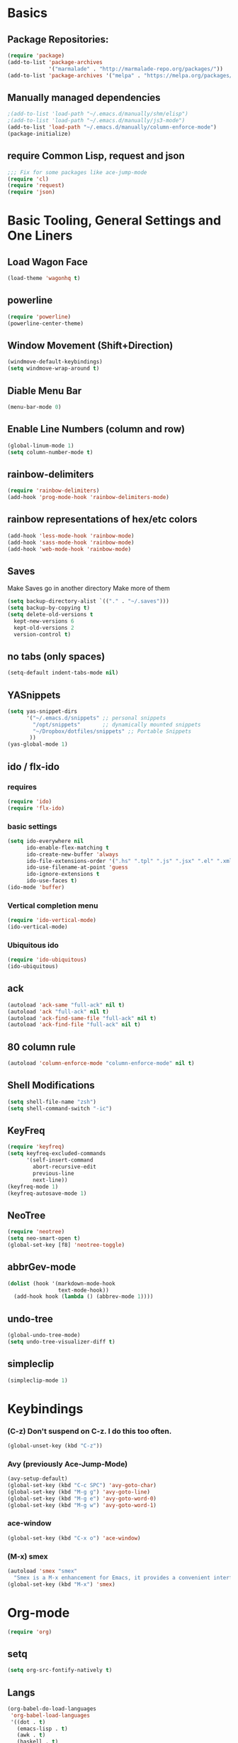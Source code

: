 * Basics
** Package Repositories:
  #+BEGIN_SRC emacs-lisp
    (require 'package)
    (add-to-list 'package-archives
                 '("marmalade" . "http://marmalade-repo.org/packages/"))
    (add-to-list 'package-archives '("melpa" . "https://melpa.org/packages/") t)
  #+END_SRC
** Manually managed dependencies
  #+BEGIN_SRC emacs-lisp
    ;(add-to-list 'load-path "~/.emacs.d/manually/shm/elisp")
    ;(add-to-list 'load-path "~/.emacs.d/manually/js3-mode")
    (add-to-list 'load-path "~/.emacs.d/manually/column-enforce-mode")
    (package-initialize)
  #+END_SRC
** require Common Lisp, request and json
  #+BEGIN_SRC emacs-lisp
  ;;; Fix for some packages like ace-jump-mode
  (require 'cl)
  (require 'request)
  (require 'json)
  #+END_SRC
* Basic Tooling, General Settings and One Liners
** Load Wagon Face
#+BEGIN_SRC emacs-lisp
  (load-theme 'wagonhq t)
#+END_SRC
** powerline
   #+BEGIN_SRC emacs-lisp
     (require 'powerline)
     (powerline-center-theme)
   #+END_SRC
** Window Movement (Shift+Direction)
  #+BEGIN_SRC emacs-lisp
  (windmove-default-keybindings)
  (setq windmove-wrap-around t)
  #+END_SRC
** Diable Menu Bar
  #+BEGIN_SRC emacs-lisp
  (menu-bar-mode 0)
  #+END_SRC
** Enable Line Numbers (column and row)
  #+BEGIN_SRC emacs-lisp
  (global-linum-mode 1)
  (setq column-number-mode t)
  #+END_SRC  
** rainbow-delimiters
  #+BEGIN_SRC emacs-lisp
    (require 'rainbow-delimiters)
    (add-hook 'prog-mode-hook 'rainbow-delimiters-mode)
  #+END_SRC
** rainbow representations of hex/etc colors
  #+BEGIN_SRC emacs-lisp
  (add-hook 'less-mode-hook 'rainbow-mode)
  (add-hook 'sass-mode-hook 'rainbow-mode)
  (add-hook 'web-mode-hook 'rainbow-mode)
  #+END_SRC
** Saves
   Make Saves go in another directory
   Make more of them
  #+BEGIN_SRC emacs-lisp
  (setq backup-directory-alist `(("." . "~/.saves")))
  (setq backup-by-copying t)
  (setq delete-old-versions t
    kept-new-versions 6
    kept-old-versions 2
    version-control t)
  #+END_SRC
** no tabs (only spaces)
  #+BEGIN_SRC emacs-lisp
  (setq-default indent-tabs-mode nil)
  #+END_SRC
** YASnippets
  #+BEGIN_SRC emacs-lisp
    (setq yas-snippet-dirs
          '("~/.emacs.d/snippets" ;; personal snippets
            "/opt/snippets"       ;; dynamically mounted snippets
            "~/Dropbox/dotfiles/snippets" ;; Portable Snippets
           ))
    (yas-global-mode 1)
  #+END_SRC
** ido / flx-ido
*** requires
  #+BEGIN_SRC emacs-lisp
  (require 'ido)
  (require 'flx-ido)
  #+END_SRC
*** basic settings
  #+BEGIN_SRC emacs-lisp
  (setq ido-everywhere nil
        ido-enable-flex-matching t
        ido-create-new-buffer 'always
        ido-file-extensions-order '(".hs" ".tpl" ".js" ".jsx" ".el" ".xml")
        ido-use-filename-at-point 'guess
        ido-ignore-extensions t
        ido-use-faces t)
  (ido-mode 'buffer)
  #+END_SRC
*** Vertical completion menu
  #+BEGIN_SRC emacs-lisp
  (require 'ido-vertical-mode)
  (ido-vertical-mode)
  #+END_SRC
*** Ubiquitous ido
  #+BEGIN_SRC emacs-lisp
  (require 'ido-ubiquitous)
  (ido-ubiquitous)
  #+END_SRC
** ack
  #+BEGIN_SRC emacs-lisp
    (autoload 'ack-same "full-ack" nil t)
    (autoload 'ack "full-ack" nil t)
    (autoload 'ack-find-same-file "full-ack" nil t)
    (autoload 'ack-find-file "full-ack" nil t)
  #+END_SRC
** 80 column rule
  #+BEGIN_SRC emacs-lisp
  (autoload 'column-enforce-mode "column-enforce-mode" nil t)
  #+END_SRC
** Shell Modifications
  #+BEGIN_SRC emacs-lisp
  (setq shell-file-name "zsh")
  (setq shell-command-switch "-ic")
  #+END_SRC
** KeyFreq
   #+BEGIN_SRC emacs-lisp
     (require 'keyfreq)
     (setq keyfreq-excluded-commands
           '(self-insert-command
             abort-recursive-edit
             previous-line
             next-line))
     (keyfreq-mode 1)
     (keyfreq-autosave-mode 1)
   #+END_SRC
** NeoTree
   #+BEGIN_SRC emacs-lisp
     (require 'neotree)
     (setq neo-smart-open t)
     (global-set-key [f8] 'neotree-toggle)
   #+END_SRC
** abbrGev-mode
   #+BEGIN_SRC emacs-lisp
     (dolist (hook '(markdown-mode-hook
                     text-mode-hook))
       (add-hook hook (lambda () (abbrev-mode 1))))  
   #+END_SRC
** undo-tree
   #+BEGIN_SRC emacs-lisp
     (global-undo-tree-mode)
     (setq undo-tree-visualizer-diff t)
   #+END_SRC
** simpleclip
   #+BEGIN_SRC emacs-lisp
     (simpleclip-mode 1)
   #+END_SRC
* Keybindings
*** (C-z) Don't suspend on C-z. I do this too often.
  #+BEGIN_SRC emacs-lisp
  (global-unset-key (kbd "C-z"))
  #+END_SRC
*** Avy (previously Ace-Jump-Mode)
  #+BEGIN_SRC emacs-lisp
    (avy-setup-default)
    (global-set-key (kbd "C-c SPC") 'avy-goto-char)
    (global-set-key (kbd "M-g g") 'avy-goto-line)
    (global-set-key (kbd "M-g e") 'avy-goto-word-0)
    (global-set-key (kbd "M-g w") 'avy-goto-word-1)
  #+END_SRC
*** ace-window
    #+BEGIN_SRC emacs-lisp
      (global-set-key (kbd "C-x o") 'ace-window)
    #+END_SRC
*** (M-x) smex
  #+BEGIN_SRC emacs-lisp
  (autoload 'smex "smex"
    "Smex is a M-x enhancement for Emacs, it provides a convenient interface to your recently and most frequently used commands.")
  (global-set-key (kbd "M-x") 'smex)
  #+END_SRC
* Org-mode
  #+BEGIN_SRC emacs-lisp
    (require 'org)
  #+END_SRC
** setq
   #+BEGIN_SRC emacs-lisp
        (setq org-src-fontify-natively t)
   #+END_SRC
** Langs
  #+BEGIN_SRC emacs-lisp
    (org-babel-do-load-languages
     'org-babel-load-languages
     '((dot . t)
       (emacs-lisp . t)
       (awk . t)
       (haskell . t)
       (css . t)
       (js . t)))
  #+END_SRC
** theme
  #+BEGIN_SRC emacs-lisp
    (require 'org-bullets)
    (add-hook 'org-mode-hook (lambda () (org-bullets-mode 1)))
    (setq org-hide-leading-stars t)
    (setq org-ellipsis " \u25bc")
  #+END_SRC
* Flycheck
** boot it
  #+BEGIN_SRC emacs-lisp
    (require 'flycheck)
    (add-hook 'after-init-hook #'global-flycheck-mode)
    ;; turn on flychecking globally
    (add-hook 'after-init-hook #'global-flycheck-mode)

    ;; disable jshint since we prefer eslint checking
    (setq-default flycheck-disabled-checkers
                  (append flycheck-disabled-checkers
                          '(javascript-jshint)))

    ;; use eslint with web-mode for jsx files
    (setq flycheck-checkers '(javascript-eslint))
    (flycheck-add-mode 'javascript-eslint 'web-mode)

    ;; disable json-jsonlist checking for json files
    (setq-default flycheck-disabled-checkers
                  (append flycheck-disabled-checkers
                          '(json-jsonlist)))
  #+END_SRC
* Magit
  #+BEGIN_SRC emacs-lisp
    (global-set-key (kbd "C-x g") 'magit-status)
  #+END_SRC
* LANG
** Haskell
*** Flycheck
#+BEGIN_SRC emacs-lisp
  (defun haskell-mode-setup-hook ()
    (interactive)
    (progn
      ;; ...
      (flycheck-select-checker 'haskell-stack-ghc)))

  (add-hook 'haskell-mode-hook 'haskell-mode-setup-hook)
#+END_SRC
*** Haskell Mode
**** ghc-init
     #+BEGIN_SRC emacs-lisp
       (add-hook 'haskell-mode-hook 'ghc-init)
     #+END_SRC
**** setq
#+BEGIN_SRC emacs-lisp
  (setq
   ;; Use notify.el (if you have it installed) at the end of running
   ;; Cabal commands or generally things worth notifying.
   haskell-notify-p t
   ;; To enable tags generation on save.
   haskell-tags-on-save t
   ;; Remove annoying error popups
   haskell-interactive-popup-errors nil
   ;; Better import handling
   haskell-process-suggest-remove-import-lines t
   haskell-process-auto-import-loaded-modules t
   ;; Disable haskell-stylish-on-save, as it breaks flycheck highlighting.
   ;; NOTE: May not be true anymore - taksuyu 2015-10-06
   haskell-stylish-on-save nil)

  ;; align rules for Haskell
  (with-eval-after-load 'align
    (add-to-list 'align-rules-list
                 '(haskell-types
                   (regexp . "\\(\\s-+\\)\\(::\\|∷\\)\\s-+")
                   (modes . '(haskell-mode literate-haskell-mode))))
    (add-to-list 'align-rules-list
                 '(haskell-assignment
                   (regexp . "\\(\\s-+\\)=\\s-+")
                   (modes . '(haskell-mode literate-haskell-mode))))
    (add-to-list 'align-rules-list
                 '(haskell-arrows
                   (regexp . "\\(\\s-+\\)\\(->\\|→\\)\\s-+")
                   (modes . '(haskell-mode literate-haskell-mode))))
    (add-to-list 'align-rules-list
                 '(haskell-left-arrows
                   (regexp . "\\(\\s-+\\)\\(<-\\|←\\)\\s-+")
                   (modes . '(haskell-mode literate-haskell-mode)))))


#+END_SRC
**** Force haskell-mode on cabal-mode
#+BEGIN_SRC emacs-lisp
  (add-hook 'haskell-cabal-mode-hook (require 'haskell-mode))
#+END_SRC
**** Remove overlays from ghc-check.el because flycheck is enabled
#+BEGIN_SRC emacs-lisp
  ;(set-face-attribute 'ghc-face-error nil :underline nil)
  ;(set-face-attribute 'ghc-face-warn nil :underline nil)
#+END_SRC
**** Indentation
     #+BEGIN_SRC emacs-lisp
       ; haskell-mode indentation is incompatible with structured-haskell-mode
       ; (add-hook 'haskell-mode-hook 'turn-on-haskell-indentation)
     #+END_SRC
**** (C-c C-c) haskell-compile
     #+BEGIN_SRC emacs-lisp
       (eval-after-load "haskell-mode"
           '(define-key haskell-mode-map (kbd "C-c C-c") 'haskell-compile))
       
       (eval-after-load "haskell-cabal"
           '(define-key haskell-cabal-mode-map (kbd "C-c C-c") 'haskell-compile))
     #+END_SRC
*** haskell-interactive-mode
    #+BEGIN_SRC emacs-lisp
      (add-hook 'haskell-mode-hook 'interactive-haskell-mode)
      (define-key haskell-mode-map (kbd "C-c C-l") 'haskell-process-load-or-reload)
      (define-key haskell-mode-map (kbd "C-`") 'haskell-interactive-bring)
      (define-key haskell-mode-map (kbd "C-c C-t") 'haskell-process-do-type)
      (define-key haskell-mode-map (kbd "C-c C-i") 'haskell-process-do-info)
      (define-key haskell-mode-map (kbd "C-c C-c") 'haskell-process-cabal-build)
      (define-key haskell-mode-map (kbd "C-c C-k") 'haskell-interactive-mode-clear)
      (define-key haskell-mode-map (kbd "C-c c") 'haskell-process-cabal)
      (define-key haskell-mode-map (kbd "SPC") 'haskell-mode-contextual-space)
      ; cabal-mode
      ;; (define-key haskell-cabal-mode-map (kbd "C-`") 'haskell-interactive-bring)
      ;; (define-key haskell-cabal-mode-map (kbd "C-c C-k") 'haskell-interactive-mode-clear)
      ;; (define-key haskell-cabal-mode-map (kbd "C-c C-c") 'haskell-process-cabal-build)
      ;; (define-key haskell-cabal-mode-map (kbd "C-c c") 'haskell-process-cabal)
    #+END_SRC
*** Stylish-Haskell (on-save)
    #+BEGIN_SRC emacs-lisp
      ;(setq haskell-stylish-on-save t)
    #+END_SRC
*** ghc-mod
   #+BEGIN_SRC emacs-lisp
   ;(autoload 'ghc-init "ghc" nil t)
   #+END_SRC
*** Graveyard
**** structured-haskell-mode
     #+BEGIN_SRC emacs-lisp
       ;(require 'shm)
       ;(add-hook 'haskell-mode-hook 'structured-haskell-mode)
       ;(setq shm-program-name "structured-haskell-mode")
     #+END_SRC
** JavaScript
*** web-mode
**** Force *jsx* mode for all .jsx? files
     This gives us JSX highlighting
      #+BEGIN_SRC emacs-lisp
        (setq web-mode-content-types-alist
              '(("jsx" . "\\.js[x]?\\'")))
      #+END_SRC
*** js2-mode
   #+BEGIN_SRC emacs-lisp
     ;; adjust indents for web-mode to 2 spaces
     (defun my-web-mode-hook ()
       "Hooks for Web mode. Adjust indents"
         ;;; http://web-mode.org/
       (setq web-mode-markup-indent-offset 2)
       (setq web-mode-css-indent-offset 2)
       (setq web-mode-code-indent-offset 2))
     (add-hook 'web-mode-hook  'my-web-mode-hook)
   #+END_SRC
** Lisp
*** Slime
#+BEGIN_SRC emacs-lisp
  (setq slime-contribs '(slime-fancy
                         slime-indentation
                         slime-sbcl-exts
                         slime-scratch)
        inferior-lisp-program "sbcl")
#+END_SRC
*** Paredit
  #+BEGIN_SRC emacs-lisp
    (autoload 'enable-paredit-mode "paredit" "Turn on pseudo-structural editing of Lisp code." t)
    (add-hook 'emacs-lisp-mode-hook       #'enable-paredit-mode)
    (add-hook 'eval-expression-minibuffer-setup-hook #'enable-paredit-mode)
    (add-hook 'ielm-mode-hook             #'enable-paredit-mode)
    (add-hook 'lisp-mode-hook             #'enable-paredit-mode)
    (add-hook 'lisp-interaction-mode-hook #'enable-paredit-mode)
    (add-hook 'scheme-mode-hook           #'enable-paredit-mode)
    (add-hook 'clojure-mode-hook 'paredit-mode)
  #+END_SRC
* Custom Code
* File Associations
  #+BEGIN_SRC emacs-lisp
    (add-to-list 'auto-mode-alist '("Dockerfile" . shell-script-mode))
    (add-to-list 'auto-mode-alist '("\\.md\\'" . markdown-mode))
    (add-to-list 'auto-mode-alist '("emacs" . lisp-mode))
    (add-to-list 'auto-mode-alist '("zshrc" . shell-script-mode))
    (add-to-list 'auto-mode-alist '("\\.purs$" . purescript-mode))
    (add-to-list 'auto-mode-alist '("\\.org$" . org-mode))
    (add-to-list 'auto-mode-alist '("\\.scss$" . sass-mode))
    (add-to-list 'auto-mode-alist '("\\.rc$" . restclient-mode))
    (add-to-list 'auto-mode-alist '("\\.json$" . web-mode))
    (add-to-list 'auto-mode-alist '("\\.jsx?$" . web-mode))
    ; custom rc files for JS projects
    (add-to-list 'auto-mode-alist '("\\.faterc$" . web-mode))
    (add-to-list 'auto-mode-alist '("\\.leorc$" . web-mode))
  #+END_SRC
* Graveyard
  Stuff not in use or temporarily-permanently disabled
** General
  #+BEGIN_SRC emacs-lisp
  ;; ;;; find file at point
  ;; (require 'ffap)
  ;; ;; rebind C-x C-f and others to the ffap bindings (see variable ffap-bindings)
  ;; (ffap-bindings)
  #+END_SRC
** Projectile
  #+BEGIN_SRC emacs-lisp
    ;; (require 'projectile)
    ;; (projectile-global-mode)
    ;; (setq projectile-enable-caching nil
    ;;       projectile-globally-ignored-directories '("target" ".hsenv" "dist" ".vagrant"))
    ;; (global-set-key "\C-cf" 'projectile-find-file)
  #+END_SRC
** js3-mode
  #+BEGIN_SRC emacs-lisp
    ;; (autoload 'js3-mode "js3" nil t)
    ;; (add-to-list 'auto-mode-alist '("\\.js$" . js3-mode))
    ;; (custom-set-variables
    ;;   ;; Your init file should contain only one such instance.
    ;;   ;; If there is more than one, they won't work right.
    ;;  '(js3-indent-level 0)
    ;;  '(js3-auto-indent-p t)
    ;;  '(js3-indent-on-enter-key t) ; fix indenting before moving on
    ;;  '(js3-enter-indents-newline t) ; don't need to push tab before typing
    ;;  '(js3-consistent-level-indent-inner-bracket t)
    ;;  '(js3-lazy-commas t)
    ;;  '(js3-expr-indent-offset 2)
    ;;  '(js3-paren-indent-offset 2)
    ;;  '(js3-square-indent-offset 2)
    ;;  '(js3-curly-indent-offset 2))
  #+END_SRC
